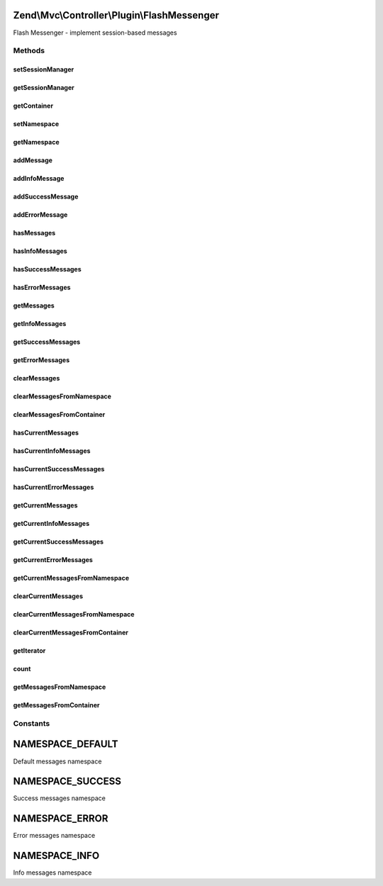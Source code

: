 .. Mvc/Controller/Plugin/FlashMessenger.php generated using docpx on 01/30/13 03:32am


Zend\\Mvc\\Controller\\Plugin\\FlashMessenger
=============================================

Flash Messenger - implement session-based messages

Methods
+++++++

setSessionManager
-----------------

.. function:: setSessionManager()


    Set the session manager

    :param Manager: 

    :rtype: FlashMessenger 



getSessionManager
-----------------

.. function:: getSessionManager()


    Retrieve the session manager
    
    If none composed, lazy-loads a SessionManager instance

    :rtype: Manager 



getContainer
------------

.. function:: getContainer()


    Get session container for flash messages

    :rtype: Container 



setNamespace
------------

.. function:: setNamespace()


    Change the namespace messages are added to
    
    Useful for per action controller messaging between requests

    :param string: 

    :rtype: FlashMessenger Provides a fluent interface



getNamespace
------------

.. function:: getNamespace()


    Get the message namespace

    :rtype: string 



addMessage
----------

.. function:: addMessage()


    Add a message

    :param string: 

    :rtype: FlashMessenger Provides a fluent interface



addInfoMessage
--------------

.. function:: addInfoMessage()


    Add a message with "info" type

    :param string: 

    :rtype: FlashMessenger 



addSuccessMessage
-----------------

.. function:: addSuccessMessage()


    Add a message with "success" type

    :param string: 

    :rtype: FlashMessenger 



addErrorMessage
---------------

.. function:: addErrorMessage()


    Add a message with "error" type

    :param string: 

    :rtype: FlashMessenger 



hasMessages
-----------

.. function:: hasMessages()


    Whether a specific namespace has messages

    :rtype: bool 



hasInfoMessages
---------------

.. function:: hasInfoMessages()


    Whether "info" namespace has messages

    :rtype: boolean 



hasSuccessMessages
------------------

.. function:: hasSuccessMessages()


    Whether "success" namespace has messages

    :rtype: boolean 



hasErrorMessages
----------------

.. function:: hasErrorMessages()


    Whether "error" namespace has messages

    :rtype: boolean 



getMessages
-----------

.. function:: getMessages()


    Get messages from a specific namespace

    :rtype: array 



getInfoMessages
---------------

.. function:: getInfoMessages()


    Get messages from "info" namespace

    :rtype: array 



getSuccessMessages
------------------

.. function:: getSuccessMessages()


    Get messages from "success" namespace

    :rtype: array 



getErrorMessages
----------------

.. function:: getErrorMessages()


    Get messages from "error" namespace

    :rtype: array 



clearMessages
-------------

.. function:: clearMessages()


    Clear all messages from the previous request & current namespace

    :rtype: bool True if messages were cleared, false if none existed



clearMessagesFromNamespace
--------------------------

.. function:: clearMessagesFromNamespace()


    Clear all messages from specific namespace

    :rtype: boolean True if messages were cleared, false if none existed



clearMessagesFromContainer
--------------------------

.. function:: clearMessagesFromContainer()


    Clear all messages from the container

    :rtype: boolean True if messages were cleared, false if none existed



hasCurrentMessages
------------------

.. function:: hasCurrentMessages()


    Check to see if messages have been added to the current
    namespace within this request

    :rtype: bool 



hasCurrentInfoMessages
----------------------

.. function:: hasCurrentInfoMessages()


    Check to see if messages have been added to "info"
    namespace within this request

    :rtype: boolean 



hasCurrentSuccessMessages
-------------------------

.. function:: hasCurrentSuccessMessages()


    Check to see if messages have been added to "success"
    namespace within this request

    :rtype: boolean 



hasCurrentErrorMessages
-----------------------

.. function:: hasCurrentErrorMessages()


    Check to see if messages have been added to "error"
    namespace within this request

    :rtype: boolean 



getCurrentMessages
------------------

.. function:: getCurrentMessages()


    Get messages that have been added to the current
    namespace within this request

    :rtype: array 



getCurrentInfoMessages
----------------------

.. function:: getCurrentInfoMessages()


    Get messages that have been added to the "info"
    namespace within this request

    :rtype: array 



getCurrentSuccessMessages
-------------------------

.. function:: getCurrentSuccessMessages()


    Get messages that have been added to the "success"
    namespace within this request

    :rtype: array 



getCurrentErrorMessages
-----------------------

.. function:: getCurrentErrorMessages()


    Get messages that have been added to the "error"
    namespace within this request

    :rtype: array 



getCurrentMessagesFromNamespace
-------------------------------

.. function:: getCurrentMessagesFromNamespace()


    Get messages that have been added to the current
    namespace in specific namespace

    :rtype: array 



clearCurrentMessages
--------------------

.. function:: clearCurrentMessages()


    Clear messages from the current request and current namespace

    :rtype: bool 



clearCurrentMessagesFromNamespace
---------------------------------

.. function:: clearCurrentMessagesFromNamespace()


    Clear messages from the current namespace

    :rtype: boolean 



clearCurrentMessagesFromContainer
---------------------------------

.. function:: clearCurrentMessagesFromContainer()


    Clear messages from the container

    :rtype: boolean 



getIterator
-----------

.. function:: getIterator()


    Complete the IteratorAggregate interface, for iterating

    :rtype: ArrayIterator 



count
-----

.. function:: count()


    Complete the countable interface

    :rtype: int 



getMessagesFromNamespace
------------------------

.. function:: getMessagesFromNamespace()


    Get messages from a specific namespace

    :rtype: array 



getMessagesFromContainer
------------------------

.. function:: getMessagesFromContainer()


    Pull messages from the session container
    
    Iterates through the session container, removing messages into the local
    scope.

    :rtype: void 





Constants
+++++++++

NAMESPACE_DEFAULT
=================

Default messages namespace

NAMESPACE_SUCCESS
=================

Success messages namespace

NAMESPACE_ERROR
===============

Error messages namespace

NAMESPACE_INFO
==============

Info messages namespace

